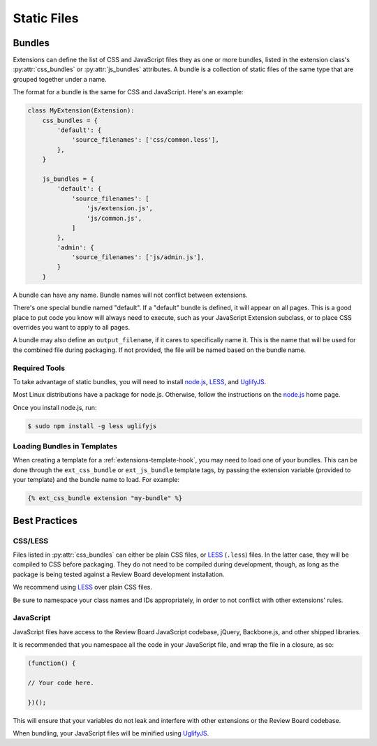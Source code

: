 .. _extension-static-files:

============
Static Files
============

Bundles
=======

Extensions can define the list of CSS and JavaScript files they as one or more
bundles, listed in the extension class's :py:attr:`css_bundles` or
:py:attr:`js_bundles` attributes. A bundle is a collection of static files of
the same type that are grouped together under a name.

The format for a bundle is the same for CSS and JavaScript. Here's an
example:

.. code-block:: python

    class MyExtension(Extension):
        css_bundles = {
            'default': {
                'source_filenames': ['css/common.less'],
            },
        }

        js_bundles = {
            'default': {
                'source_filenames': [
                    'js/extension.js',
                    'js/common.js',
                ]
            },
            'admin': {
                'source_filenames': ['js/admin.js'],
            }
        }

A bundle can have any name. Bundle names will not conflict between extensions.

There's one special bundle named "default". If a "default" bundle is defined,
it will appear on all pages. This is a good place to put code you know will
always need to execute, such as your JavaScript Extension subclass, or
to place CSS overrides you want to apply to all pages.

A bundle may also define an ``output_filename``, if it cares to specifically
name it. This is the name that will be used for the combined file during
packaging. If not provided, the file will be named based on the bundle name.


Required Tools
--------------

To take advantage of static bundles, you will need to install
node.js_, LESS_, and UglifyJS_.

Most Linux distributions have a package for node.js. Otherwise, follow the
instructions on the node.js_ home page.

Once you install node.js, run:

.. code-block:: sh

    $ sudo npm install -g less uglifyjs


.. _node.js: http://nodejs.org/
.. _LESS: http://lesscss.org/
.. _UglifyJS: https://github.com/mishoo/UglifyJS


Loading Bundles in Templates
----------------------------

When creating a template for a :ref:`extensions-template-hook`, you may need
to load one of your bundles. This can be done through the ``ext_css_bundle``
or ``ext_js_bundle`` template tags, by passing the extension variable
(provided to your template) and the bundle name to load. For example:

.. code-block:: django

    {% ext_css_bundle extension "my-bundle" %}


Best Practices
==============

CSS/LESS
--------

Files listed in :py:attr:`css_bundles` can either be plain CSS files, or
LESS_ (``.less``) files. In the latter case, they will be compiled to CSS
before packaging. They do not need to be compiled during development, though,
as long as the package is being tested against a Review Board development
installation.

We recommend using LESS_ over plain CSS files.

Be sure to namespace your class names and IDs appropriately, in order to
not conflict with other extensions' rules.


JavaScript
----------

JavaScript files have access to the Review Board JavaScript codebase,
jQuery, Backbone.js, and other shipped libraries.

It is recommended that you namespace all the code in your JavaScript file, and
wrap the file in a closure, as so:

.. code-block:: javascript

    (function() {

    // Your code here.

    })();

This will ensure that your variables do not leak and interfere with other
extensions or the Review Board codebase.

When bundling, your JavaScript files will be minified using UglifyJS_.
